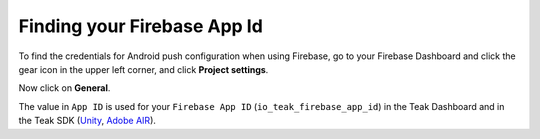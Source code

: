Finding your Firebase App Id
============================

To find the credentials for Android push configuration when using Firebase, go to your Firebase Dashboard and click the gear icon in the upper left corner, and click **Project settings**.

.. image:: images/firebase-id-dashboard.png

Now click on **General**.

.. image:: images/firebase-id-settings.png

The value in ``App ID`` is used for your ``Firebase App ID`` (``io_teak_firebase_app_id``) in the Teak Dashboard and in the Teak SDK (`Unity <https://teak.readthedocs.io/projects/unity/en/latest/android.html#edit-res-values-teak-xml>`_, `Adobe AIR <https://teak.readthedocs.io/projects/air/en/latest/android.html#set-up-teak-support-at-the-application-level>`_).
